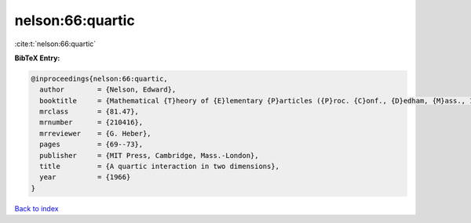 nelson:66:quartic
=================

:cite:t:`nelson:66:quartic`

**BibTeX Entry:**

.. code-block:: bibtex

   @inproceedings{nelson:66:quartic,
     author        = {Nelson, Edward},
     booktitle     = {Mathematical {T}heory of {E}lementary {P}articles ({P}roc. {C}onf., {D}edham, {M}ass., 1965)},
     mrclass       = {81.47},
     mrnumber      = {210416},
     mrreviewer    = {G. Heber},
     pages         = {69--73},
     publisher     = {MIT Press, Cambridge, Mass.-London},
     title         = {A quartic interaction in two dimensions},
     year          = {1966}
   }

`Back to index <../By-Cite-Keys.html>`__
